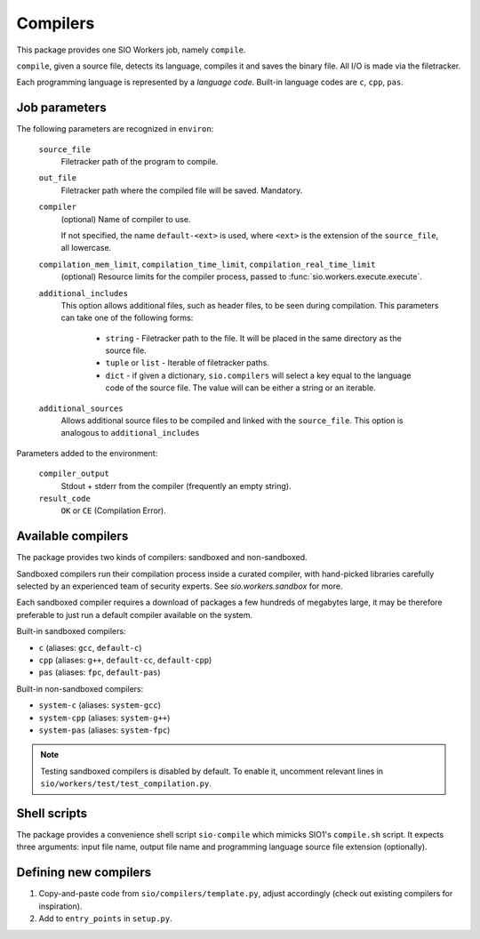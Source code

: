 Compilers
=========

This package provides one SIO Workers job, namely ``compile``.

``compile``, given a source file, detects its language, compiles
it and saves the binary file. All I/O is made via the filetracker.

Each programming language is represented
by a *language code*. Built-in language codes are ``c``, ``cpp``,
``pas``.

Job parameters
--------------

The following parameters are recognized in ``environ``:

  ``source_file``
    Filetracker path of the program to compile.

  ``out_file``
    Filetracker path where the compiled file will be saved. Mandatory.

  ``compiler``
    (optional) Name of compiler to use.

    If not specified, the name ``default-<ext>`` is used, where ``<ext>`` is the
    extension of the ``source_file``, all lowercase.

  ``compilation_mem_limit``, ``compilation_time_limit``, ``compilation_real_time_limit``
    (optional) Resource limits for the compiler process, passed to
    :func:`sio.workers.execute.execute`.

  ``additional_includes``
    This option allows additional files, such as header files, to be seen during
    compilation. This parameters can take one of the following forms:

        * ``string`` - Filetracker path to the file. It will be placed in
          the same directory as the source file.
        * ``tuple`` or ``list`` - Iterable of filetracker paths.
        * ``dict`` - if given a dictionary, ``sio.compilers`` will select
          a key equal to the language code of the source file.
          The value will can be either a string or an iterable.

  ``additional_sources``
    Allows additional source files to be compiled and linked with the
    ``source_file``. This option is analogous to ``additional_includes``

Parameters added to the environment:

  ``compiler_output``
    Stdout + stderr from the compiler (frequently an empty string).

  ``result_code``
    ``OK`` or ``CE`` (Compilation Error).

Available compilers
-------------------

The package provides two kinds of compilers: sandboxed and non-sandboxed.

Sandboxed compilers run their compilation process inside a curated compiler,
with hand-picked libraries carefully selected by an experienced team
of security experts. See `sio.workers.sandbox` for more.

Each sandboxed compiler requires a download of packages a few hundreds
of megabytes large, it may be therefore preferable to just run a default
compiler available on the system.

Built-in sandboxed compilers:

* ``c`` (aliases: ``gcc``, ``default-c``)
* ``cpp`` (aliases: ``g++``, ``default-cc``, ``default-cpp``)
* ``pas`` (aliases: ``fpc``, ``default-pas``)

Built-in non-sandboxed compilers:

* ``system-c`` (aliases: ``system-gcc``)
* ``system-cpp`` (aliases: ``system-g++``)
* ``system-pas`` (aliases: ``system-fpc``)

.. note::
    Testing sandboxed compilers is disabled by default. To enable it,
    uncomment relevant lines in ``sio/workers/test/test_compilation.py``.

Shell scripts
-------------

The package provides a convenience shell script ``sio-compile`` which
mimicks SIO1's ``compile.sh`` script. It expects three arguments: input file
name, output file name and programming language source file extension
(optionally).


Defining new compilers
----------------------

#. Copy-and-paste code from ``sio/compilers/template.py``, adjust accordingly
   (check out existing compilers for inspiration).

#. Add to ``entry_points`` in ``setup.py``.

